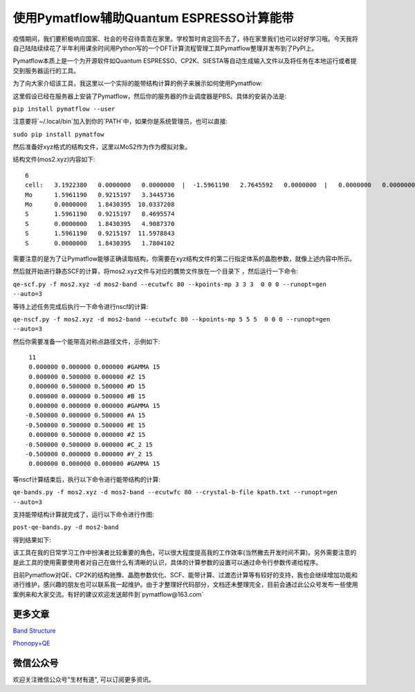 使用Pymatflow辅助Quantum ESPRESSO计算能带
===========================================
疫情期间，我们要积极响应国家、社会的号召待乖乖在家里。学校暂时肯定回不去了，待在家里我们也可以好好学习哦。今天我将自己陆陆续续花了半年利用课余时间用Python写的一个DFT计算流程管理工具Pymatflow整理并发布到了PyPI上。

Pymatflow本质上是一个为开源软件如Quantum ESPRESSO、CP2K、SIESTA等自动生成输入文件以及将任务在本地运行或者提交到服务器运行的工具。

为了向大家介绍该工具，我这里以一个实际的能带结构计算的例子来展示如何使用Pymatflow:

这里假设已经在服务器上安装了Pymatflow，然后你的服务器的作业调度器是PBS。具体的安装办法是:

``pip install pymatflow --user``

注意要将`~/.local/bin`加入到你的`PATH`中，如果你是系统管理员，也可以直接:

``sudo pip install pymatfow``

然后准备好xyz格式的结构文件，这里以MoS2作为作为模拟对象。


结构文件(mos2.xyz)内容如下::

    6
    cell:   3.1922380   0.0000000   0.0000000  |  -1.5961190   2.7645592   0.0000000  |   0.0000000   0.0000000  13.3782944 
    Mo      1.5961190   0.9215197   3.3445736
    Mo      0.0000000   1.8430395  10.0337208
    S       1.5961190   0.9215197   8.4695574
    S       0.0000000   1.8430395   4.9087370
    S       1.5961190   0.9215197  11.5978843
    S       0.0000000   1.8430395   1.7804102

需要注意的是为了让Pymatflow能够正确读取结构，你需要在xyz结构文件的第二行指定体系的晶胞参数，就像上述内容中所示。

然后就开始进行静态SCF的计算，将mos2.xyz文件与对应的贋势文件放在一个目录下 ，然后运行一下命令:

``qe-scf.py -f mos2.xyz -d mos2-band --ecutwfc 80 --kpoints-mp 3 3 3  0 0 0 --runopt=gen --auto=3``

等待上述任务完成后执行一下命令进行nscf的计算:

``qe-nscf.py -f mos2.xyz -d mos2-band --ecutwfc 80 --kpoints-mp 5 5 5  0 0 0 --runopt=gen --auto=3``

然后你需要准备一个能带高对称点路径文件，示例如下::

    11
    0.000000 0.000000 0.000000 #GAMMA 15
    0.000000 0.500000 0.000000 #Z 15
    0.000000 0.500000 0.500000 #D 15
    0.000000 0.000000 0.500000 #B 15
    0.000000 0.000000 0.000000 #GAMMA 15
   -0.500000 0.000000 0.500000 #A 15
   -0.500000 0.500000 0.500000 #E 15
    0.000000 0.500000 0.000000 #Z 15
   -0.500000 0.500000 0.000000 #C_2 15
   -0.500000 0.000000 0.000000 #Y_2 15
    0.000000 0.000000 0.000000 #GAMMA 15

等nscf计算结束后，执行以下命令进行能带结构的计算:

``qe-bands.py -f mos2.xyz -d mos2-band --ecutwfc 80 --crystal-b-file kpath.txt --runopt=gen --auto=3``

支持能带结构计算就完成了，运行以下命令进行作图:

``post-qe-bands.py -d mos2-band``

得到结果如下:

该工具在我的日常学习工作中扮演者比较重要的角色，可以很大程度提高我的工作效率(当然撇去开发时间不算)。另外需要注意的是此工具的使用需要使用者对自己在做什么有清晰的认识，具体的计算参数的设置可以通过命令行参数传递给程序。

目前Pymatflow对QE、CP2K的结构驰豫、晶胞参数优化、SCF、能带计算、过渡态计算等有较好的支持，我也会继续增加功能和进行维护，感兴趣的朋友也可以联系我一起维护。由于才整理好代码部分，文档还未整理完全，目前会通过此公众号发布一些使用案例来和大家交流。有好的建议欢迎发送邮件到`pymatflow@163.com`

更多文章
--------

`Band Structure <https://mp.weixin.qq.com/s?__biz=MzU4MjM5NDUyMg==&mid=2247484108&idx=1&sn=8433830398824f147bd98b46893803c6&chksm=fdb9b539cace3c2f1e4b673f9d5f5cc039dbd8e382f874e77a935515b86b1fb2c12baddec5ae&token=1365138185&lang=zh_CN#rd>`_

`Phonopy+QE <https://mp.weixin.qq.com/s?__biz=MzU4MjM5NDUyMg==&mid=2247484116&idx=1&sn=a3415739cc964015938009c1d8656988&chksm=fdb9b521cace3c3783d1c747a3a0253ba9716277db906637cbaf39242ca4bcb472d39086aeee&token=1365138185&lang=zh_CN#rd>`_



微信公众号
----------
.. image:: /_images/qrcode_for_open_source_scientific_computation.jpg

欢迎关注微信公众号"生材有道", 可以订阅更多资讯。
